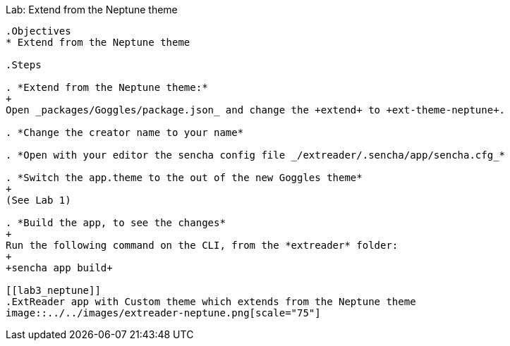 Lab: Extend from the Neptune theme
------------------------------------

.Objectives
* Extend from the Neptune theme

.Steps

. *Extend from the Neptune theme:*
+
Open _packages/Goggles/package.json_ and change the +extend+ to +ext-theme-neptune+.

. *Change the creator name to your name*

. *Open with your editor the sencha config file _/extreader/.sencha/app/sencha.cfg_*

. *Switch the app.theme to the out of the new Goggles theme* 
+
(See Lab 1)

. *Build the app, to see the changes*
+
Run the following command on the CLI, from the *extreader* folder:
+
+sencha app build+

[[lab3_neptune]]
.ExtReader app with Custom theme which extends from the Neptune theme
image::../../images/extreader-neptune.png[scale="75"]